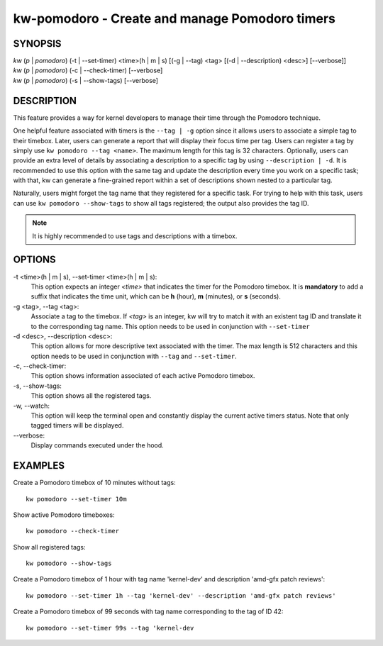 ===============================================
kw-pomodoro - Create and manage Pomodoro timers
===============================================

.. _pomodoro-doc:

SYNOPSIS
========
| *kw* (*p* | *pomodoro*) (-t | \--set-timer) <time>(h | m | s) [(-g | \--tag) <tag> [(-d | \--description) <desc>] [\--verbose]]
| *kw* (*p* | *pomodoro*) (-c | \--check-timer) [\--verbose]
| *kw* (*p* | *pomodoro*) (-s | \--show-tags) [\--verbose]

DESCRIPTION
===========
This feature provides a way for kernel developers to manage their time through
the Pomodoro technique.

One helpful feature associated with timers is the ``--tag | -g`` option since
it allows users to associate a simple tag to their timebox. Later, users can
generate a report that will display their focus time per tag. Users can
register a tag by simply use ``kw pomodoro --tag <name>``. The maximum length for
this tag is 32 characters. Optionally, users can provide an extra level of details
by associating a description to a specific tag by using ``--description | -d``.
It is recommended to use this option with the same tag and update the
description every time you work on a specific task; with that, kw can generate
a fine-grained report within a set of descriptions shown nested to a particular
tag.

Naturally, users might forget the tag name that they registered for a specific
task. For trying to help with this task, users can use ``kw pomodoro --show-tags``
to show all tags registered; the output also provides the tag ID.

.. note:: It is highly recommended to use tags and descriptions with a timebox.

OPTIONS
=======
-t <time>(h | m | s), \--set-timer <time>(h | m | s):
  This option expects an integer *<time>* that indicates the timer for the
  Pomodoro timebox. It is **mandatory** to add a suffix that indicates the time
  unit, which can be **h** (hour), **m** (minutes), or **s** (seconds).

-g <tag>, \--tag <tag>:
  Associate a tag to the timebox. If *<tag>* is an integer, kw will try to match
  it with an existent tag ID and translate it to the corresponding tag name. This
  option needs to be used in conjunction with ``--set-timer``

-d <desc>, \--description <desc>:
  This option allows for more descriptive text associated with the timer. The max
  length is 512 characters and this option needs to be used in conjunction with
  ``--tag`` and ``--set-timer``.

-c, \--check-timer:
  This option shows information associated of each active Pomodoro timebox.

-s, \--show-tags:
  This option shows all the registered tags.

-w, \--watch:
  This option will keep the terminal open and constantly display the current active
  timers status. Note that only tagged timers will be displayed.

\--verbose:
  Display commands executed under the hood.

EXAMPLES
========
Create a Pomodoro timebox of 10 minutes without tags::

  kw pomodoro --set-timer 10m

Show active Pomodoro timeboxes::

  kw pomodoro --check-timer

Show all registered tags::

  kw pomodoro --show-tags

Create a Pomodoro timebox of 1 hour with tag name 'kernel-dev' and description
'amd-gfx patch reviews'::

  kw pomodoro --set-timer 1h --tag 'kernel-dev' --description 'amd-gfx patch reviews'

Create a Pomodoro timebox of 99 seconds with tag name corresponding to the tag
of ID 42::

  kw pomodoro --set-timer 99s --tag 'kernel-dev

